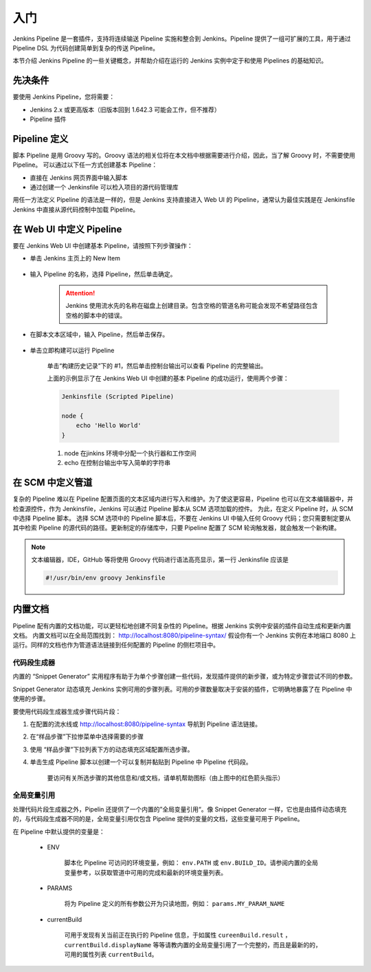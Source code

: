 入门
"""""""""

Jenkins Pipeline 是一套插件，支持将连续输送 Pipeline 实施和整合到 Jenkins。Pipeline 提供了一组可扩展的工具，用于通过 Pipeline DSL 为代码创建简单到复杂的传送 Pipeline。

本节介绍 Jenkins Pipeline 的一些关键概念，并帮助介绍在运行的 Jenkins 实例中定于和使用 Pipelines 的基础知识。

先决条件
''''''''''

要使用 Jenkins Pipeline，您将需要：

* Jenkins 2.x 或更高版本（旧版本回到 1.642.3 可能会工作，但不推荐）
* Pipeline 插件

Pipeline 定义
'''''''''''''''''

脚本 Pipeline 是用 Groovy 写的。Groovy 语法的相关位将在本文档中根据需要进行介绍，因此，当了解 Groovy 时，不需要使用 Pipeline。
可以通过以下任一方式创建基本 Pipeline：

* 直接在 Jenkins 网页界面中输入脚本
* 通过创建一个 Jenkinsfile 可以检入项目的源代码管理库

用任一方法定义 Pipeline 的语法是一样的，但是 Jenkins 支持直接进入 Web UI 的 Pipeline，通常认为最佳实践是在 Jenkinsfile Jenkins 中直接从源代码控制中加载 Pipeline。

在 Web UI 中定义 Pipeline
'''''''''''''''''''''''''''''

要在 Jenkins Web UI 中创建基本 Pipeline，请按照下列步骤操作：

* 单击 Jenkins 主页上的 New Item

    .. image:: /images/jenkins/pipeline/New_Item.png

* 输入 Pipeline 的名称，选择 Pipeline，然后单击确定。

    .. attention::
        
        Jenkins 使用流水先的名称在磁盘上创建目录。包含空格的管道名称可能会发现不希望路径包含空格的脚本中的错误。

    .. image:: /images/jenkins/pipeline/New_pipeline.png
    
* 在脚本文本区域中，输入 Pipeline，然后单击保存。

    .. image:: /images/jenkins/pipeline/create_new_example_item.png

* 单击立即构建可以运行 Pipeline 

    .. image:: /images/jenkins/pipeline/now_build_items.png

    单击“构建历史记录”下的 #1，然后单击控制台输出可以查看 Pipeline 的完整输出。

    .. image:: /images/jenkins/pipeline/build_console.png

    上面的示例显示了在 Jenkins Web UI 中创建的基本 Pipeline 的成功运行，使用两个步骤：

    .. code-block:: none

        Jenkinsfile (Scripted Pipeline)

        node {
            echo 'Hello World'
        }

    1. node 在jinkins 环境中分配一个执行器和工作空间
    2. echo 在控制台输出中写入简单的字符串

在 SCM 中定义管道
'''''''''''''''''''''

复杂的 Pipeline 难以在 Pipeline 配置页面的文本区域内进行写入和维护。为了使这更容易，Pipeline 也可以在文本编辑器中，并检查源控件，作为 Jenkinsfile，Jenkins 可以通过 Pipeline 脚本从 SCM 选项加载的控件。
为此，在定义 Pipeline 时，从 SCM 中选择 Pipeline 脚本。
选择 SCM 选项中的 Pipeline 脚本后，不要在 Jenkins UI 中输入任何 Groovy 代码；您只需要制定要从其中检索 Pipeline 的源代码的路径。更新制定的存储库中，只要 Pipeline 配置了 SCM 轮询触发器，就会触发一个新构建。

.. note:: 

    文本编辑器，IDE，GitHub 等将使用 Groovy 代码进行语法高亮显示，第一行 Jenkinsfile 应该是

    .. code-block:: bash

        #!/usr/bin/env groovy Jenkinsfile

内置文档
'''''''''''''''''''''

Pipeline 配有内置的文档功能，可以更轻松地创建不同复杂性的 Pipeline。根据 Jenkins 实例中安装的插件自动生成和更新内置文档。
内置文档可以在全局范围找到： http://localhost:8080/pipeline-syntax/ 假设你有一个 Jenkins 实例在本地端口 8080 上运行。同样的文档也作为管道语法链接到任何配置的 Pipeline 的侧栏项目中。

.. image:: /images/jenkins/pipeline/Pipeline内置文档.png

代码段生成器
^^^^^^^^^^^^^^^^

内置的 “Snippet Generator” 实用程序有助于为单个步骤创建一些代码，发现插件提供的新步骤，或为特定步骤尝试不同的参数。

Snippet Generator 动态填充 Jenkins 实例可用的步骤列表。可用的步骤数量取决于安装的插件，它明确地暴露了在 Pipeline 中使用的步骤。

要使用代码段生成器生成步骤代码片段：

1. 在配置的流水线或 http://localhost:8080/pipeline-syntax 导航到 Pipeline 语法链接。
2. 在“样品步骤”下拉惨菜单中选择需要的步骤
3. 使用 “样品步骤”下拉列表下方的动态填充区域配置所选步骤。
4. 单击生成 Pipeline 脚本以创建一个可以复制并黏贴到 Pipeline 中 Pipeline 代码段。

    .. image:: /images/jenkins/pipeline/代码段生成器.png

    要访问有关所选步骤的其他信息和/或文档，请单机帮助图标（由上图中的红色箭头指示）

全局变量引用
^^^^^^^^^^^^^^^^

处理代码片段生成器之外，Pipelin 还提供了一个内置的”全局变量引用“。像 Snippet Generator 一样，它也是由插件动态填充的，与代码段生成器不同的是，全局变量引用仅包含 Pipeline 提供的变量的文档，这些变量可用于 Pipeline。

在 Pipeline 中默认提供的变量是：

    * ENV

        脚本化 Pipeline 可访问的环境变量，例如： ``env.PATH`` 或 ``env.BUILD_ID``。请参阅内置的全局变量参考，以获取管道中可用的完成和最新的环境变量列表。

    * PARAMS

        将为 Pipeline 定义的所有参数公开为只读地图，例如： ``params.MY_PARAM_NAME``
    
    * currentBuild

        可用于发现有关当前正在执行的 Pipeline 信息，于如属性 ``cureenBuild.result`` ， ``currentBuild.displayName`` 等等请教内置的全局变量引用了一个完整的，而且是最新的的，可用的属性列表 ``currentBuild``。

